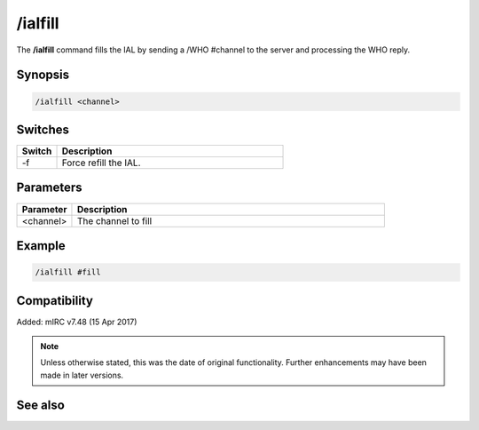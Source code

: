 /ialfill
========

The **/ialfill** command fills the IAL by sending a /WHO #channel to the server and processing the WHO reply.

Synopsis
--------

.. code:: text

    /ialfill <channel>

Switches
--------

.. list-table::
    :widths: 15 85
    :header-rows: 1

    * - Switch
      - Description
    * - -f
      - Force refill the IAL.

Parameters
----------

.. list-table::
    :widths: 15 85
    :header-rows: 1

    * - Parameter
      - Description
    * - <channel>
      - The channel to fill

Example
--------

.. code:: text

    /ialfill #fill

Compatibility
-------------

Added: mIRC v7.48 (15 Apr 2017)

.. note:: Unless otherwise stated, this was the date of original functionality. Further enhancements may have been made in later versions.

See also
--------

.. hlist::
    :columns: 4

    * :doc:`/ialclear <ialclear>`
    * :doc:`/ial <ial>`
    * :doc:`/ialmark <ialmark>`
    * :doc:`$ial </identifiers/ial>`
    * :doc:`$address </identifiers/address>`
    * :doc:`$ialchan </identifiers/ialchan>`
